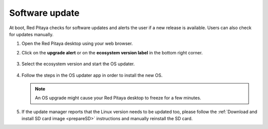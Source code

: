 .. _software_update:

###############
Software update
###############

At boot, Red Pitaya checks for software updates and alerts the user if a new release is available. Users can also check for updates manually.

#. Open the Red Pitaya desktop using your web browser.

#. Click on the **upgrade alert** or on the **ecosystem version label** in the bottom right corner.

   .. figure:: SDcard_upgrade_desktop.png
      :align: center

#. Select the ecosystem version and start the OS updater.

   .. figure:: SDcard_update_manager.png
      :align: center

#. Follow the steps in the OS updater app in order to install the new OS.

   .. note::

      An OS upgrade might cause your Red Pitaya desktop to freeze for a few minutes.


#. If the update manager reports that the Linux version needs to be updated too, please follow the :ref:`Download and install SD card image <prepareSD>` instructions and manually reinstall the SD card.
